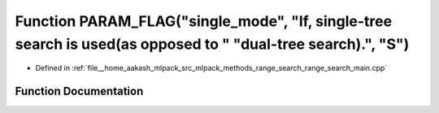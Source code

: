 .. _exhale_function_range__search__main_8cpp_1a99d46023538a1397d0e4d8b80567792d:

Function PARAM_FLAG("single_mode", "If, single-tree search is used(as opposed to " "dual-tree search).", "S")
=============================================================================================================

- Defined in :ref:`file__home_aakash_mlpack_src_mlpack_methods_range_search_range_search_main.cpp`


Function Documentation
----------------------


.. doxygenfunction:: PARAM_FLAG("single_mode", "If, single-tree search is used(as opposed to " "dual-tree search).", "S")
